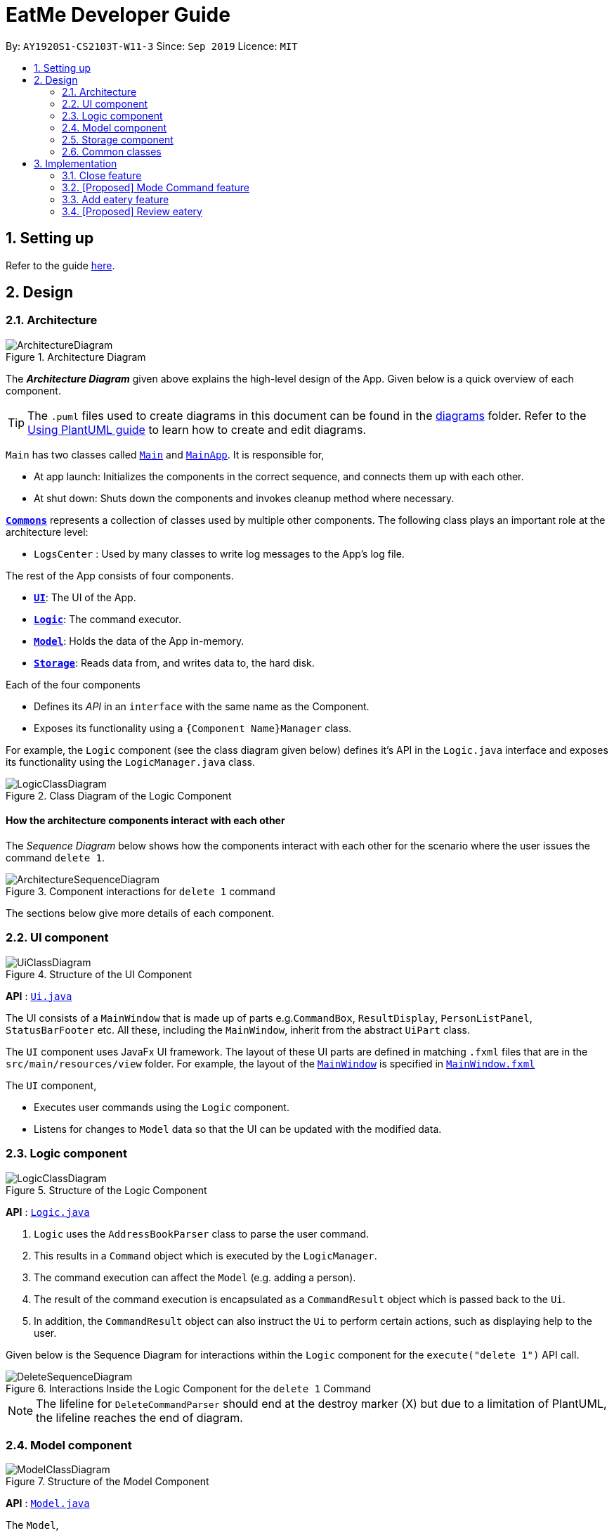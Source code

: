 = EatMe Developer Guide
:site-section: DeveloperGuide
:toc:
:toc-title:
:toc-placement: preamble
:sectnums:
:imagesDir: images
:stylesDir: stylesheets
:xrefstyle: full
ifdef::env-github[]
:tip-caption: :bulb:
:note-caption: :information_source:
:warning-caption: :warning:
endif::[]
:repoURL: https://github.com/AY1920S1-CS2103T-W11-3/main

By: `AY1920S1-CS2103T-W11-3`      Since: `Sep 2019`      Licence: `MIT`

== Setting up

Refer to the guide <<SettingUp#, here>>.

== Design

[[Design-Architecture]]
=== Architecture

.Architecture Diagram
image::ArchitectureDiagram.png[]

The *_Architecture Diagram_* given above explains the high-level design of the App. Given below is a quick overview of each component.

[TIP]
The `.puml` files used to create diagrams in this document can be found in the link:{repoURL}/docs/diagrams/[diagrams] folder.
Refer to the <<UsingPlantUml#, Using PlantUML guide>> to learn how to create and edit diagrams.

`Main` has two classes called link:{repoURL}/src/main/java/seedu/address/Main.java[`Main`] and link:{repoURL}/src/main/java/seedu/address/MainApp.java[`MainApp`]. It is responsible for,

* At app launch: Initializes the components in the correct sequence, and connects them up with each other.
* At shut down: Shuts down the components and invokes cleanup method where necessary.

<<Design-Commons,*`Commons`*>> represents a collection of classes used by multiple other components.
The following class plays an important role at the architecture level:

* `LogsCenter` : Used by many classes to write log messages to the App's log file.

The rest of the App consists of four components.

* <<Design-Ui,*`UI`*>>: The UI of the App.
* <<Design-Logic,*`Logic`*>>: The command executor.
* <<Design-Model,*`Model`*>>: Holds the data of the App in-memory.
* <<Design-Storage,*`Storage`*>>: Reads data from, and writes data to, the hard disk.

Each of the four components

* Defines its _API_ in an `interface` with the same name as the Component.
* Exposes its functionality using a `{Component Name}Manager` class.

For example, the `Logic` component (see the class diagram given below) defines it's API in the `Logic.java` interface and exposes its functionality using the `LogicManager.java` class.

.Class Diagram of the Logic Component
image::LogicClassDiagram.png[]

[discrete]
==== How the architecture components interact with each other

The _Sequence Diagram_ below shows how the components interact with each other for the scenario where the user issues the command `delete 1`.

.Component interactions for `delete 1` command
image::ArchitectureSequenceDiagram.png[]

The sections below give more details of each component.

[[Design-Ui]]
=== UI component

.Structure of the UI Component
image::UiClassDiagram.png[]

*API* : link:{repoURL}/src/main/java/seedu/address/ui/Ui.java[`Ui.java`]

The UI consists of a `MainWindow` that is made up of parts e.g.`CommandBox`, `ResultDisplay`, `PersonListPanel`, `StatusBarFooter` etc. All these, including the `MainWindow`, inherit from the abstract `UiPart` class.

The `UI` component uses JavaFx UI framework. The layout of these UI parts are defined in matching `.fxml` files that are in the `src/main/resources/view` folder. For example, the layout of the link:{repoURL}/src/main/java/seedu/address/ui/MainWindow.java[`MainWindow`] is specified in link:{repoURL}/src/main/resources/view/MainWindow.fxml[`MainWindow.fxml`]

The `UI` component,

* Executes user commands using the `Logic` component.
* Listens for changes to `Model` data so that the UI can be updated with the modified data.

[[Design-Logic]]
=== Logic component

[[fig-LogicClassDiagram]]
.Structure of the Logic Component
image::LogicClassDiagram.png[]

*API* :
link:{repoURL}/src/main/java/seedu/address/logic/Logic.java[`Logic.java`]

.  `Logic` uses the `AddressBookParser` class to parse the user command.
.  This results in a `Command` object which is executed by the `LogicManager`.
.  The command execution can affect the `Model` (e.g. adding a person).
.  The result of the command execution is encapsulated as a `CommandResult` object which is passed back to the `Ui`.
.  In addition, the `CommandResult` object can also instruct the `Ui` to perform certain actions, such as displaying help to the user.

Given below is the Sequence Diagram for interactions within the `Logic` component for the `execute("delete 1")` API call.

.Interactions Inside the Logic Component for the `delete 1` Command
image::DeleteSequenceDiagram.png[]

NOTE: The lifeline for `DeleteCommandParser` should end at the destroy marker (X) but due to a limitation of PlantUML, the lifeline reaches the end of diagram.

[[Design-Model]]
=== Model component

.Structure of the Model Component
image::ModelClassDiagram.png[]

*API* : link:{repoURL}/src/main/java/seedu/address/model/Model.java[`Model.java`]

The `Model`,

* stores a `UserPref` object that represents the user's preferences.
* stores the Address Book data.
* exposes an unmodifiable `ObservableList<Person>` that can be 'observed' e.g. the UI can be bound to this list so that the UI automatically updates when the data in the list change.
* does not depend on any of the other three components.

[NOTE]
As a more OOP model, we can store a `Tag` list in `Address Book`, which `Person` can reference. This would allow `Address Book` to only require one `Tag` object per unique `Tag`, instead of each `Person` needing their own `Tag` object. An example of how such a model may look like is given below. +
 +
image:BetterModelClassDiagram.png[]

[[Design-Storage]]
=== Storage component

.Structure of the Storage Component
image::StorageClassDiagram.png[]

*API* : link:{repoURL}/src/main/java/seedu/address/storage/Storage.java[`Storage.java`]

The `Storage` component,

* can save `UserPref` objects in json format and read it back.
* can save the Address Book data in json format and read it back.

[[Design-Commons]]
=== Common classes

Classes used by multiple components are in the `seedu.addressbook.commons` package.

== Implementation

This section describes some noteworthy details on how certain features are implemented.

// tag::close[]
=== Close feature
==== Implementation

The close mechanism is facilitated by `AddressBook`. It implements ReadOnlyAddressBook with a AddressBook#setEatery() method.
This method of replacing an Eatery with a modified Eatery (isOpen field set to false) is similar to the edit mechanism of EditCommand.

Given below is an example usage scenario and how the close mechanism behaves at each step.

These operations are exposed in the `Model` interface as `Model#commitAddressBook()`, `Model#undoAddressBook()` and `Model#redoAddressBook()` respectively.

Given below is an example usage scenario and how the undo/redo mechanism behaves at each step.

Step 1. The user launches the application for the first time. The `AddressBook` will be initialized with the initial Json data stored.

Step 2. The user executes `close `1 command to close the 1st Eatery in the address book.
[NOTE]
If the index given is not a valid index (ie, out of bounds or negative), it will return an error to the user rather than attempting to close the Eatery.

Step 3. The address book now returns a success message upon successfully closing the Eatery, and the Eatery will be greyed out [proposed].

Step 4. The user now decides that he wants to close another Eatery.
[NOTE]
If the index given points to an Eatery already closed (Ie, 1 in this situation), it will return an error to the user rather than attempting to close the Eatery.

The following sequence diagram shows how the undo operation works:

image::CloseSequenceDiagram.png[]

The following activity diagram summarizes what happens when a user executes a new CloseCommand:

image::CloseCommitActivityDiagram.png[]

==== Design Considerations

===== Aspect: How close executes

* **Alternative 1 (current choice):** Returns a new Eatery with the same fields except the isOpen field.
** Pros:
*** Follows pre-exisitng EditCommand implementation.
*** No need for setter methods.
** Cons: Have to return a new object each time a change is made.
* **Alternative 2:** Setter method for isOpen field of Eatery.
** Pros: No need for extra methods in the flow to change the object.
** Cons:
*** Breaks pre-existing EditCommand implementation.
*** Need for setter methods.

===== Aspect: Data structure to support the close commands

* **Alternative 1 (current choice):** Use a boolean isOpen field for an Eatery Object to keep track if the Eatery is open or closed.
** Pros:
*** Only one saved Json file needed.
*** Eatery ID easily implemented.
** Cons: Logic is duplicated twice. For example, when a new command is executed, we must remember to update both `HistoryManager` and `VersionedAddressBook`.
* **Alternative 2:** Maintain two lists of Eateries, one for open, another for close.
** Pros: Closed Eateries kept separate from Open Eateries
** Cons: Requires proper handling of individual data structures to ensure each list is maintained and updated correctly.
// end::close[]

// tag::modeCommand[]
=== [Proposed] Mode Command feature
==== Proposed Implementation
Allows the user to toggle between Main mode and Todo mode. It extends 'Command', and once mode had been switched, will affect all other command functions.
The mode is determined through the value of a boolean variable named 'isMainMode'.

Given below is an example usage of how the Mode Command behaved.

Step 1: The user launches the application. Data from `addressbook` will be fetched and will be initialised as `Main Mode` by default.

Step 2: The user execute `mode` command and the mode of the application will be switched to `todo` mode, displaying items in the `todo` list instead.

Step 3: The user can execute `mode` command again, returning the application to `main` mode, showing the items stored in the `main` list.

The following sequence diagram shows how the `mode` command works:
image::ModeCommandSequenceDiagram.png[]

The following activity diagram summarizes what happens when a user executes a new command:
image::ModeCommandActivity.png[]

==== Design Considerations
===== Aspect: How Mode execute
* **Alternative 1 (current choice):** Toggle between mode through a boolean value.
** Pros: Easy for implementation.
** Cons: An additional factor to check when executing any other commands; Possibility of mis-manipulation of data.

===== Aspect: Data structure to support Mode Command
* **Alternative 1 (current choice):** Maintain 2 separate lists for Main mode and Todo Mode.
** Pros: Data between the 2 modes will be separated apart. Commands executed will only affect data stored in the list for the particular mode.
** Cons: More effort required for maintenance purposes. Need to make sure that data from main list should not go into todo list, and vice versa

//end::modeCommand[]

// tag::add[]
=== Add eatery feature
==== Implementation

The add mechanism is facilitated by `AddressBook`. It implements the following operations:

* `AddressBook#hasEatery(Eatery e)` -- Checks if an Eatery with the same identity as Eatery e exists in the address book.
* `AddressBook#addEatery(Eatery e)` -- Adds an Eatery to the address book. The eatery must not already exist in the address book.

These operations are exposed in the `Model` interface as `Model#hasEatery()` and `Model#addEatery()` respectively.

Given below is an example usage scenario and how the add eatery mechanism behaves at each step.

Step 1. The user launches the application for the first time. The `AddressBook` will be initialized with the default eateries.

Step 2. The user executes `add \n Two Chefs Eating Place \a 116 Commonwealth Cres, #01-129 \c Chinese` to add a new eatery. The `add` command also calls `Model#addEatery(Eatery e)`.

[NOTE]
If the command is missing a `Name`, `Address`, or `Category` parameter, the execution of the add command will fail and the application will throw a `ParseException`.

The following sequence diagram shows how the add operation works:
image:add-sd.PNG[]

The following activity diagram summarizes what happens when a user executes a new command:
image::add-ad.PNG[]
// end ::add[]

// tag::revieweatery[]
=== [Proposed] Review eatery

The review mechanism is facilitated by the existing `AddressBook`.
It extends `AddressBook` with a review field, stored internally as an array list of reviews along with other
attributes of an eatery.
Additionally, it implements the following operations:

* `AddressBook#review()` -- Adds a review to the eatery identified by the user  input.
* `AddressBook#editReview()` -- Edits a previously written review.


Given below is an example usage scenario and how the review mechanism behaves at each step.

Step 1. The user launches the application for the first time. The user adds an eatery to through an `add command`.

Step 2. The user executes `review 1 ...` command to add a review to the 1st eatery in the address book. The `review` command calls `Eatery#addReview()`, causing the application to add a review field correspondingly to the specified eatery.

Step 3. The user executes `open 1` to get the complete details of the 1st eatery.

Ste] 4. The user now decides to execute `edit review 1 ...` to edit the 1st review of the eatery shown on using the `open 1` command in the previous step. This calls the `EatMe#editcommand()`.
=======

The following sequence diagram shows how the `mode` command works:
image::ModeCommandSequenceDiagram.png[]

The following activity diagram summarizes what happens when a user executes a new command:
image::ModeCommandActivity.png[]

==== Design Considerations
===== Aspect: How Mode execute
* **Alternative 1 (current choice):** Toggle between mode through a boolean value.
** Pros: Easy for implementation.
** Cons: An additional factor to check when executing any other commands; Possibility of mis-manipulation of data.

===== Aspect: Data structure to support Mode Command
* **Alternative 1 (current choice):** Maintain 2 separate lists for Main mode and Todo Mode.
** Pros: Data between the 2 modes will be separated apart. Commands executed will only affect data stored in the list for the particular mode.
** Cons: More effort required for maintenance purposes. Need to make sure that data from main list should not go into todo list, and vice versa

//end::modeCommand[]

// tag::add[]
=== Add eatery feature
==== Implementation
===== Aspect: How review and edit review execute

* **Alternative 1 (current choice):** Review field under eatery is not nested further. It adds and modifies review of eateries without created new eatery objects as in the case of edit command.
** Pros: Easy to implement and is faster.
** Cons: May have less OOP structure as compared to other commands.
* **Alternative 2:** Review field is nested further and each addition of review or edit to a review creates a new eatery object with all the reviews.
** Pros: Is structured in a more OOP manner.
** Cons: May decrease performance and difficult to implement.

* `AddressBook#hasEatery(Eatery e)` -- Checks if an Eatery with the same identity as Eatery e exists in the address book.
* `AddressBook#addEatery(Eatery e)` -- Adds an Eatery to the address book. The eatery must not already exist in the address book.

These operations are exposed in the `Model` interface as `Model#hasEatery()` and `Model#addEatery()` respectively.


* **Alternative 1 (current choice):** Use a list to store and edit the reviews of an eatery.
** Pros: Easy for new Computer Science student undergraduates to understand, who are likely to be the new incoming developers of our project.
** Cons: List is not immutable.

Step 1. The user launches the application for the first time. The `AddressBook` will be initialized with the default eateries.

Step 2. The user executes `add \n Two Chefs Eating Place \a 116 Commonwealth Cres, #01-129 \c Chinese` to add a new eatery. The `add` command also calls `Model#addEatery(Eatery e)`.

[NOTE]
If the command is missing a `Name`, `Address`, or `Category` parameter, the execution of the add command will fail and the application will throw a `ParseException`.

The following sequence diagram shows how the add operation works:
image:add-sd.PNG[]

The following activity diagram summarizes what happens when a user executes a new command:
image::add-ad.PNG[]
// end ::add[]


// end::revieweatery[]

=== Logging

We are using `java.util.logging` package for logging. The `LogsCenter` class is used to manage the logging levels and logging destinations.

* The logging level can be controlled using the `logLevel` setting in the configuration file (See <<Implementation-Configuration>>)
* The `Logger` for a class can be obtained using `LogsCenter.getLogger(Class)` which will log messages according to the specified logging level
* Currently log messages are output through: `Console` and to a `.log` file.

*Logging Levels*

* `SEVERE` : Critical problem detected which may possibly cause the termination of the application
* `WARNING` : Can continue, but with caution
* `INFO` : Information showing the noteworthy actions by the App
* `FINE` : Details that is not usually noteworthy but may be useful in debugging e.g. print the actual list instead of just its size

[[Implementation-Configuration]]
=== Configuration

Certain properties of the application can be controlled (e.g user prefs file location, logging level) through the configuration file (default: `config.json`).

== Documentation

Refer to the guide <<Documentation#, here>>.

== Testing

Refer to the guide <<Testing#, here>>.

== Dev Ops

Refer to the guide <<DevOps#, here>>.

[appendix]
== Product Scope
*Target user profile*:
* has a need to manage a significant number of <<eatery, eateries>>
** budget
** <<category, category>>
** location
* prefer desktop apps over other types
* can type fast
* prefers typing over mouse input
* is reasonably comfortable using CLI apps
*Value proposition*: manage eateries faster than a typical mouse/GUI driven app with statistics of key details such as budget, category and location
[appendix]
== User Stories
Priorities: High (must have) - `* * \*`, Medium (nice to have) - `* \*`, Low (unlikely to have) - `*`
[width="59%",cols="22%,<23%,<25%,<30%",options="header",]
|=======================================================================
|Priority |As a ... |I want to ... |So that I can...
|`* * *` |food blogger |keep a list of outstanding cafes |clear them in an orderly fashion.
|`* * *` |student |keep a list of affordable eateries |save money

|`* * *` |person with many food allergies |keep track of dishes I have ordered before |avoid ordering hazardous food

|`* * *` |foodie |remember places |share this experience with my family and friends

|`* *` |digital nomad |tag places with free power + wifi |sit there for extended periods of time

|`*` |working adult |view the menu beforehand |save time from thinking what to eat

|=======================================================================

_{More to be added}_
[appendix]
== Use Cases
(For all use cases below, the *System* is the `EatMe` and the *Actor* is the `user`, unless specified otherwise)
[discrete]
=== Use case: Removing an eatery from todo

*MSS*

1.  User requests to view his todo list
2.  EatMe toggles to the todo mode
3.  User requests to mark an eatery as visited in the list
4.  EatMe shifts the data over
5.  EatMe toggles to the main mode
6.  EatMe requests user for whatever information left that is required before saving in the main mode

Use case ends.

*Extensions*
[none]
* 2a. The list is empty.
+
Use case ends.
* 3a. The given eatery is invalid.
+
[none]
** 3a1. EatMe shows an error message.
+
Use case resumes at step 2.
* 6a. The given information is of the wrong format.
+
[none]
** 6a1. EatMe shows an error message.
+
Use case resumes at step 8.
[discrete]
=== Use case: Tagging an eatery in main
*MSS*
1.  User requests to add a tag to an eatery
2.  EatMe updates the eatery accordingly
+
Use case ends.
*Extensions*
[none]
* 1a. The list is empty.
+
Use case ends.
* 1b. The user gives invalid information.
+
[none]
** 1b1. EatMe shows an error message.
+
Use case resumes at step 1.
[discrete]
=== Use case: Viewing a menu beforehand
*MSS*
1.  User searches for an eatery
2.  EatMe displays the eatery accordingly
3.  User reads the entry for the menu
+
Use case ends.
*Extensions*
[none]
* 1a. The list is empty.
+
Use case ends.
* 1b. The user gives invalid information.
+
[none]
** 1b1. EatMe shows an error message.
+
Use case resumes at step 1.
_{More to be added}_
[appendix]
== Non Functional Requirements
.  Should work on any <<mainstream-os,mainstream OS>> as long as it has Java `11` or above installed.
.  Should be able to hold up to 1000 eateries without a noticeable sluggishness in performance for typical usage.
.  A user with above average typing speed for regular English text (i.e. not code, not system admin commands) should be able to accomplish most of the tasks faster using commands than using the mouse.
.  Main functionalities (CRUD) should work without WiFi.
_{More to be added}_
[appendix]
== Glossary
[[mainstream-os]] Mainstream OS::
Windows, Linux, Unix, OS-X
[[eatery]] Eatery::
Any place that serves food open to the public (ie, restaurants, cafes, roadside, pushcart)
[[category]] Category::
Broadly containts cuisines (self-explanatory) and eating place (ie, a buffet, fusion)
[appendix]
== Product Survey
*Soon*
Author: Beginner AB
Pros:
* Shows trending restaurants nearby
* Hide option
Cons:
* Unable to delete lists
* Unable to search
[appendix]
== Instructions for Manual Testing
Given below are instructions to test the app manually.
[NOTE]
These instructions only provide a starting point for testers to work on; testers are expected to do more _exploratory_ testing.
=== Launch and Shutdown
. Initial launch
.. Download the jar file and copy into an empty folder
.. Double-click the jar file +
   Expected: Shows the GUI with a set of sample contacts. The window size may not be optimum.
. Saving window preferences
.. Resize the window to an optimum size. Move the window to a different location. Close the window.
.. Re-launch the app by double-clicking the jar file. +
   Expected: The most recent window size and location is retained.
_{ more test cases ... }_





